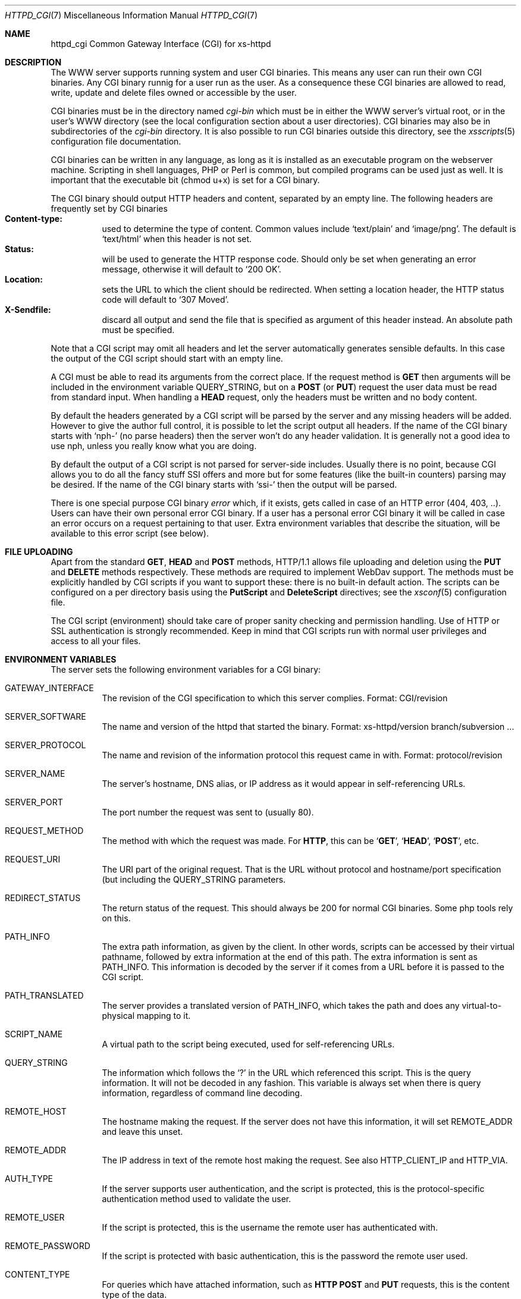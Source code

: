.\"
.\"
.\" Written by Janjaap van Velthooven based on the original manpage
.Dd May 9, 2007
.Dt HTTPD_CGI 7
.Os xs-httpd/3.5
.Sh NAME
.Nm httpd_cgi
Common Gateway Interface (CGI) for xs\-httpd
.Sh DESCRIPTION
The WWW server supports running system and user CGI binaries.
This means any user can run their own CGI binaries.
Any CGI binary runnig for a user run as the user.
As a consequence these CGI binaries are allowed to read, write,
update and delete files owned or accessible by the user.
.Pp
CGI binaries must be in the directory named
.Pa cgi-bin
which must be in either the WWW server's virtual root, or
in the user's WWW directory (see the local configuration
section about a user directories).
CGI binaries may also be in subdirectories of the
.Pa cgi-bin
directory.
It is also possible to run CGI binaries outside this directory,
see the
.Xr xsscripts 5
configuration file documentation.
.Pp
CGI binaries can be written in any language, as long as it is
installed as an executable program on the webserver machine.
Scripting in shell languages, PHP or Perl is common, but compiled
programs can be used just as well. It is important that the
executable bit (chmod u+x) is set for a CGI binary.
.Pp
The CGI binary should output HTTP headers and content,
separated by an empty line. The following headers are
frequently set by CGI binaries
.Bl -tag -width Ds -compact
.It Li Content-type:
used to determine the type of content. Common values include
.Sq text/plain
and
.Sq image/png .
The default is
.Sq text/html
when this header is not set.
.It Li Status:
will be used to generate the HTTP response code. Should only
be set when generating an error message, otherwise it will
default to
.Sq 200\ OK .
.It Li Location:
sets the URL to which the client should be redirected. When
setting a location header, the HTTP status code will default
to
.Sq 307\ Moved .
.It Li X-Sendfile:
discard all output and send the file that is specified as argument
of this header instead. An absolute path must be specified.
.El
.Pp
Note that a CGI script may omit all headers and let the
server automatically generates sensible defaults. In this
case the output of the CGI script should start with an empty
line.
.Pp
A CGI must be able to read its arguments from the correct place.
If the request method is
.Sy GET
then arguments will be included in the environment variable
.Ev QUERY_STRING ,
but on a
.Sy POST
(or
.Sy PUT )
request the user data must be read from standard input.
When handling a
.Sy HEAD
request, only the headers must be written and no body content.
.Pp
By default the headers generated by a CGI script will be parsed
by the server and any missing headers will be added.
However to give the author full control, it is possible to let
the script output all headers. If the name of the CGI binary
starts with
.Ql nph-
(no parse headers) then the server won't do any header
validation.
It is generally not a good idea to use nph, unless you really
know what you are doing.
.Pp
By default the output of a CGI script is not parsed for
server-side includes.
Usually there is no point, because CGI allows you to do all
the fancy stuff SSI offers and more but for some features (like
the built-in counters) parsing may be desired.
If the name of the CGI binary starts with
.Ql ssi-
then the output will be parsed.
.Pp
There is one special purpose CGI binary
.Pa error
which, if it exists, gets called in case of an HTTP error
(404, 403, ..).
Users can have their own personal error CGI binary.
If a user has a personal error CGI binary it will be called
in case an error occurs on a request pertaining to that user.
Extra environment variables that describe the situation,
will be available to this error script (see below).
.Sh FILE UPLOADING
Apart from the standard
.Sy GET ,
.Sy HEAD
and
.Sy POST
methods, HTTP/1.1 allows file uploading and deletion using the
.Sy PUT
and
.Sy DELETE
methods respectively.
These methods are required to implement WebDav support.
The methods must be explicitly handled by CGI scripts if you
want to support these: there is no built-in default action.
The scripts can be configured on a per directory  basis using the
.Sy PutScript
and
.Sy DeleteScript
directives; see the
.Xr xsconf 5
configuration file.
.Pp
The CGI script (environment) should take care of proper
sanity checking and permission handling.
Use of HTTP or SSL authentication is strongly recommended.
Keep in mind that CGI scripts run with normal user privileges
and access to all your files.
.Sh ENVIRONMENT VARIABLES
The server sets the following environment variables for a
CGI binary:
.Bl -tag -width Ds
.It Ev GATEWAY_INTERFACE
The revision of the CGI specification to which this server
complies.
Format: CGI/revision
.It Ev SERVER_SOFTWARE
The name and version of the httpd that started the binary.
Format: xs-httpd/version branch/subversion ...
.It Ev SERVER_PROTOCOL
The name and revision of the information protocol this request
came in with.
Format: protocol/revision
.It Ev SERVER_NAME
The server's hostname, DNS alias, or IP address as it would
appear in self-referencing URLs.
.It Ev SERVER_PORT
The port number the request was sent to (usually 80).
.It Ev REQUEST_METHOD
The method with which the request was made.
For
.Sy HTTP ,
this can be
.Sq Sy GET ,
.Sq Sy HEAD ,
.Sq Sy POST ,
etc.
.It Ev REQUEST_URI
The URI part of the original request. That is the URL without
protocol and hostname/port specification (but including the
.Ev QUERY_STRING
parameters.
.It Ev REDIRECT_STATUS
The return status of the request. 
This should always be 200 for normal CGI binaries.
Some php tools rely on this.
.It Ev PATH_INFO
The extra path information, as given by the client.
In other words, scripts can be accessed by their virtual pathname,
followed by extra information at the end of this path.
The extra information is sent as PATH_INFO.
This information is decoded by the server if it comes from a URL
before it is passed to the CGI script.
.It Ev PATH_TRANSLATED
The server provides a translated version of PATH_INFO, which takes
the path and does any virtual-to-physical mapping to it.
.It Ev SCRIPT_NAME
A virtual path to the script being executed, used for
self-referencing URLs.
.It Ev QUERY_STRING
The information which follows the
.Ql \&?
in the URL which referenced this script.
This is the query information.
It will not be decoded in any fashion.
This variable is always set when there is query information,
regardless of command line decoding.
.It Ev REMOTE_HOST
The hostname making the request.
If the server does not have this information, it will set
.Ev REMOTE_ADDR
and leave this unset.
.It Ev REMOTE_ADDR
The IP address in text of the remote host making the request.
See also
.Ev HTTP_CLIENT_IP
and
.Ev HTTP_VIA .
.It Ev AUTH_TYPE
If the server supports user authentication, and the script is
protected, this is the protocol-specific authentication method
used to validate the user.
.It Ev REMOTE_USER
If the script is protected, this is the username the remote
user has authenticated with.
.It Ev REMOTE_PASSWORD
If the script is protected with basic authentication,
this is the password the remote user used.
.It Ev CONTENT_TYPE
For queries which have attached information, such as
.Sy HTTP
.Sy POST
and
.Sy PUT
requests, this is the content type of the data.
.It Ev CONTENT_LENGTH
The length of the content as given by the client.
.El
.Pp
Whenever a connection is made using a secure SSL or TLS transport,
the following environment variables will also be made available:
.Pp
.Bl -tag -width Ds -compact
.It Ev HTTPS
Set to
.Ql on
whenever the connection uses secure SSL or TLS transport.
This can be used to check if a connection is encrypted.
.Pp
.It Ev SSL_CIPHER
The cipher used for encryption via SSL or TLS.
.Pp
.It Ev SSL_CLIENT_S_DN
The
.Sy Distinguished Name
of the
.Sy subject
of the client certificate.
This variable contains all information available about the user.
.Pp
.It Ev SSL_CLIENT_S_DN_CN
The
.Sy Common Name
of the 
.Sy subject.
This is a part of SSL_CLIENT_S_DN and gives the name that can be
used to identify the certificate user.
This should always be present in client certificates.
.Pp
.It Ev SSL_CLIENT_S_DN_Email
The email address of the subject.
This is an optional part of SSL_CLIENT_S_DN and may not always
be available.
.Pp
.It Ev SSL_CLIENT_I_DN
.It Ev SSL_CLIENT_I_DN_CN
.It Ev SSL_CLIENT_I_DN_Email
The
.Sy Distinguished Name ,
.Sy Common Name
and email address respectively of the
.Sy issuer
of the client certificate.
These contain information available about the organisation that
signed the certificate for this user.
.Pp
.El
In addition to the aforementioned CGI environment variables a variable
of the form
.Ev HTTP_ Ns Ar header
will be generated for each header in the request.
Common header generated CGI environment variables include
.Ev HTTP_REFERER ,
.Ev HTTP_COOKIE ,
.Ev HTTP_HOST 
and
.Ev HTTP_ACCEPT .
.Pp
In the case that the CGI is called as the error CGI, the following
environment variables describing the error condition are also set:
.Bl -tag -width Ds
.It Ev ERROR_CODE
depending on the error this variable is set to one of the following
values:
.Bl -tag -width Ds -compact
.It Sq Sy NOT_FOUND
The requested file cannot be found.
.It Sq Sy NOT_AVAILABLE
The (filesystem) permission deny access to the file.
.It Sq Sy USER_UNKNOWN
The specified user is  not known.
.It Sq Sy BAD_REQUEST
The client sent a request that cannot be processed by the server.
.It Sq Sy METHOD_NOT_ALLOWED
A 
.Sy POST
request was attempted to a non-CGI binary.
.It Sq Sy PRECONDITION_FAILED
The client sent a conditional request (If-...) of which the
condition is not met.
.El
.It Ev ERROR_READABLE
This variable contains the text that the server would normally
send to the remote client.
This can be used in case you do not want to generate your own
error message.
.It Ev ERROR_URL
The URL that was requested (without the server name) when the
error occurred.
.It Ev ERROR_URL_EXPANDED
The full pathname of the file on disk that is associated with
the request.
.It Ev ERROR_URL_ESCAPED
A HTML-escaped representation of the ERROR_URL value. 
The
.Sq < ,
.Sq >
and
.Sq &
are replaced with their SGML entities so the variable can be 
shown in a HTML page.
.El
.Sh SEE ALSO
.Xr httpd 1
.Pp
The project homepage:
.Pa http://www.xs\-httpd.org/
.Sh STANDARDS
.Rs
.%R RFC 3875
.%T The Common Gateway Interface (CGI) Version 1.1
.%D October 2004
.Re
